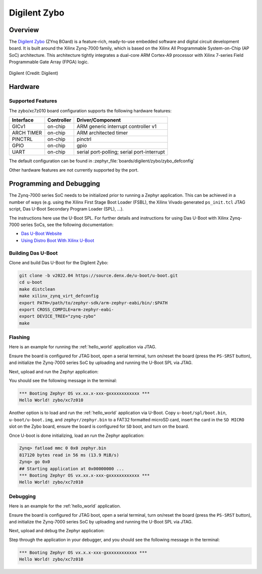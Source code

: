 .. _zybo:

Digilent Zybo
#############

Overview
********

The `Digilent Zybo`_ (ZYnq BOard) is a feature-rich, ready-to-use embedded software and digital
circuit development board. It is built around the Xilinx Zynq-7000 family, which is based on the
Xilinx All Programmable System-on-Chip (AP SoC) architecture. This architecture tightly integrates a
dual-core ARM Cortex-A9 processor with Xilinx 7-series Field Programmable Gate Array (FPGA) logic.

.. figure:: zybo-0.jpg
   :align: center
   :alt: Digilent Zybo

   Digilent (Credit: Digilent)

Hardware
********

Supported Features
==================

The zybo/xc7z010 board configuration supports the following hardware features:

+------------+------------+-------------------------------------+
| Interface  | Controller | Driver/Component                    |
+============+============+=====================================+
| GICv1      | on-chip    | ARM generic interrupt controller v1 |
+------------+------------+-------------------------------------+
| ARCH TIMER | on-chip    | ARM architected timer               |
+------------+------------+-------------------------------------+
| PINCTRL    | on-chip    | pinctrl                             |
+------------+------------+-------------------------------------+
| GPIO       | on-chip    | gpio                                |
+------------+------------+-------------------------------------+
| UART       | on-chip    | serial port-polling;                |
|            |            | serial port-interrupt               |
+------------+------------+-------------------------------------+

The default configuration can be found in
:zephyr_file:`boards/digilent/zybo/zybo_defconfig`

Other hardware features are not currently supported by the port.

Programming and Debugging
*************************

The Zynq-7000 series SoC needs to be initialized prior to running a Zephyr application. This can be
achieved in a number of ways (e.g. using the Xilinx First Stage Boot Loader (FSBL), the Xilinx
Vivado generated ``ps_init.tcl`` JTAG script, Das U-Boot Secondary Program Loader (SPL), ...).

The instructions here use the U-Boot SPL. For further details and instructions for using Das U-Boot
with Xilinx Zynq-7000 series SoCs, see the following documentation:

- `Das U-Boot Website`_
- `Using Distro Boot With Xilinx U-Boot`_

Building Das U-Boot
===================

Clone and build Das U-Boot for the Digilent Zybo:

.. code-block:: console

   git clone -b v2022.04 https://source.denx.de/u-boot/u-boot.git
   cd u-boot
   make distclean
   make xilinx_zynq_virt_defconfig
   export PATH=/path/to/zephyr-sdk/arm-zephyr-eabi/bin/:$PATH
   export CROSS_COMPILE=arm-zephyr-eabi-
   export DEVICE_TREE="zynq-zybo"
   make

Flashing
========

Here is an example for running the :ref:`hello_world` application via JTAG.

Ensure the board is configured for JTAG boot, open a serial terminal, turn on/reset the board (press
the ``PS-SRST`` button), and initialize the Zynq-7000 series SoC by uploading and running the U-Boot
SPL via JTAG.

Next, upload and run the Zephyr application:

.. zephyr-app-commands::
   :zephyr-app: samples/hello_world
   :board: zybo/xc7z010
   :goals: flash

You should see the following message in the terminal:

.. code-block:: console

   *** Booting Zephyr OS vx.xx.x-xxx-gxxxxxxxxxxxx ***
   Hello World! zybo/xc7z010

Another option is to load and run the :ref:`hello_world` application via U-Boot. Copy
``u-boot/spl/boot.bin``, ``u-boot/u-boot.img``, and ``zephyr/zephyr.bin`` to a FAT32 formatted
microSD card, insert the card in the ``SD MICRO`` slot on the Zybo board, ensure the board is
configured for ``SD`` boot, and turn on the board.

Once U-boot is done initializing, load an run the Zephyr application:

.. code-block:: console

   Zynq> fatload mmc 0 0x0 zephyr.bin
   817120 bytes read in 56 ms (13.9 MiB/s)
   Zynq> go 0x0
   ## Starting application at 0x00000000 ...
   *** Booting Zephyr OS vx.xx.x-xxx-gxxxxxxxxxxxx ***
   Hello World! zybo/xc7z010

Debugging
=========

Here is an example for the :ref:`hello_world` application.

Ensure the board is configured for JTAG boot, open a serial terminal, turn on/reset the board (press
the ``PS-SRST`` button), and initialize the Zynq-7000 series SoC by uploading and running the U-Boot
SPL via JTAG.

Next, upload and debug the Zephyr application:

.. zephyr-app-commands::
   :zephyr-app: samples/hello_world
   :board: zybo/xc7z010
   :goals: debug

Step through the application in your debugger, and you should see the following message in the
terminal:

.. code-block:: console

   *** Booting Zephyr OS vx.x.x-xxx-gxxxxxxxxxxxx ***
   Hello World! zybo/xc7z010

.. _Digilent Zybo:
   https://digilent.com/reference/programmable-logic/zybo/start

.. _Das U-Boot Website:
   https://www.denx.de/wiki/U-Boot

.. _Using Distro Boot With Xilinx U-Boot:
   https://xilinx-wiki.atlassian.net/wiki/spaces/A/pages/749142017/Using+Distro+Boot+With+Xilinx+U-Boot
